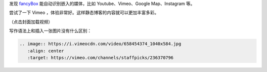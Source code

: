 .. title: At Home Outdoors
.. slug: at-home-outdoors
.. date: 2017-10-05 23:57:38 UTC+08:00
.. tags:
.. category:
.. link:
.. description:
.. type: text
.. nocomments:
.. previewimage:

发现 fancyBox_ 能自动识别嵌入的媒体，比如 Youtube、Vimeo、Google Map、Instagram 等。

尝试了一下 Vimeo ，体验非常好。这样静态博客的内容就可以更加丰富多彩。

（点击封面加载视频）

.. image:: https://i.vimeocdn.com/video/658454374_1040x584.jpg
   :align: center
   :target: https://vimeo.com/channels/staffpicks/236370796

写作语法上和插入一张图片没有什么区别：

.. code:: rst

   .. image:: https://i.vimeocdn.com/video/658454374_1040x584.jpg
      :align: center
      :target: https://vimeo.com/channels/staffpicks/236370796

.. _fancyBox: http://fancyapps.com/fancybox/3/docs/#embedding
